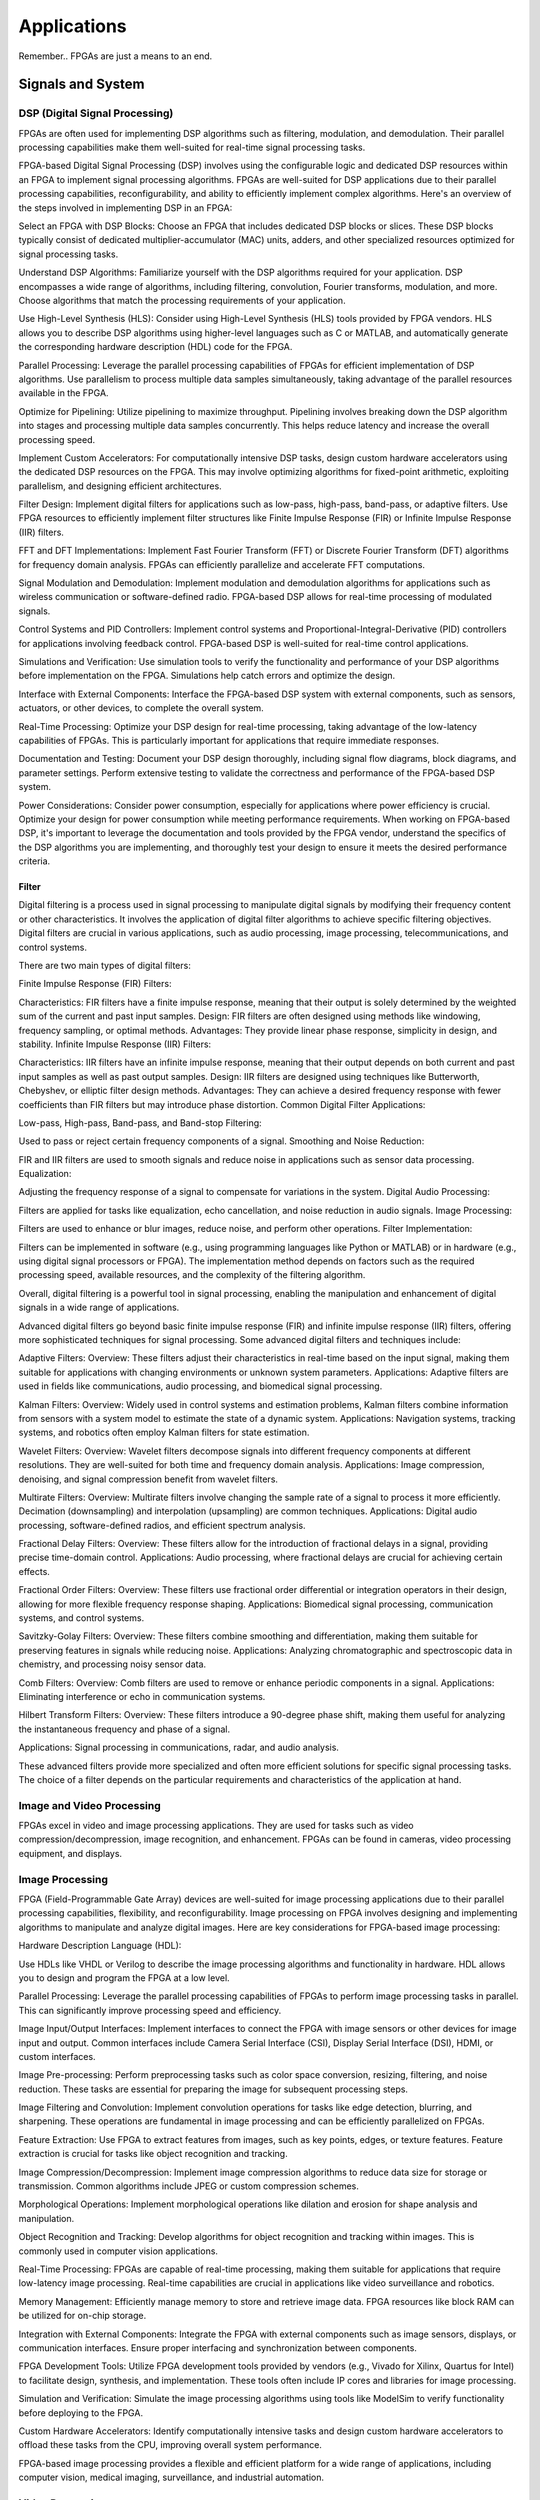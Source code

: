************************
Applications
************************


Remember.. FPGAs are just a means to an end.





Signals and System
##########################

DSP (Digital Signal Processing)
******************************************
FPGAs are often used for implementing DSP algorithms such as filtering, modulation, and demodulation. Their parallel processing capabilities make them well-suited for real-time signal processing tasks.

FPGA-based Digital Signal Processing (DSP) involves using the configurable logic and dedicated DSP resources within an FPGA to implement signal processing algorithms. FPGAs are well-suited for DSP applications due to their parallel processing capabilities, reconfigurability, and ability to efficiently implement complex algorithms. Here's an overview of the steps involved in implementing DSP in an FPGA:

Select an FPGA with DSP Blocks:
Choose an FPGA that includes dedicated DSP blocks or slices. These DSP blocks typically consist of dedicated multiplier-accumulator (MAC) units, adders, and other specialized resources optimized for signal processing tasks.

Understand DSP Algorithms:
Familiarize yourself with the DSP algorithms required for your application. DSP encompasses a wide range of algorithms, including filtering, convolution, Fourier transforms, modulation, and more. Choose algorithms that match the processing requirements of your application.

Use High-Level Synthesis (HLS):
Consider using High-Level Synthesis (HLS) tools provided by FPGA vendors. HLS allows you to describe DSP algorithms using higher-level languages such as C or MATLAB, and automatically generate the corresponding hardware description (HDL) code for the FPGA.

Parallel Processing:
Leverage the parallel processing capabilities of FPGAs for efficient implementation of DSP algorithms. Use parallelism to process multiple data samples simultaneously, taking advantage of the parallel resources available in the FPGA.

Optimize for Pipelining:
Utilize pipelining to maximize throughput. Pipelining involves breaking down the DSP algorithm into stages and processing multiple data samples concurrently. This helps reduce latency and increase the overall processing speed.

Implement Custom Accelerators:
For computationally intensive DSP tasks, design custom hardware accelerators using the dedicated DSP resources on the FPGA. This may involve optimizing algorithms for fixed-point arithmetic, exploiting parallelism, and designing efficient architectures.

Filter Design:
Implement digital filters for applications such as low-pass, high-pass, band-pass, or adaptive filters. Use FPGA resources to efficiently implement filter structures like Finite Impulse Response (FIR) or Infinite Impulse Response (IIR) filters.

FFT and DFT Implementations:
Implement Fast Fourier Transform (FFT) or Discrete Fourier Transform (DFT) algorithms for frequency domain analysis. FPGAs can efficiently parallelize and accelerate FFT computations.

Signal Modulation and Demodulation:
Implement modulation and demodulation algorithms for applications such as wireless communication or software-defined radio. FPGA-based DSP allows for real-time processing of modulated signals.

Control Systems and PID Controllers:
Implement control systems and Proportional-Integral-Derivative (PID) controllers for applications involving feedback control. FPGA-based DSP is well-suited for real-time control applications.

Simulations and Verification:
Use simulation tools to verify the functionality and performance of your DSP algorithms before implementation on the FPGA. Simulations help catch errors and optimize the design.

Interface with External Components:
Interface the FPGA-based DSP system with external components, such as sensors, actuators, or other devices, to complete the overall system.

Real-Time Processing:
Optimize your DSP design for real-time processing, taking advantage of the low-latency capabilities of FPGAs. This is particularly important for applications that require immediate responses.

Documentation and Testing:
Document your DSP design thoroughly, including signal flow diagrams, block diagrams, and parameter settings. Perform extensive testing to validate the correctness and performance of the FPGA-based DSP system.

Power Considerations:
Consider power consumption, especially for applications where power efficiency is crucial. Optimize your design for power consumption while meeting performance requirements.
When working on FPGA-based DSP, it's important to leverage the documentation and tools provided by the FPGA vendor, understand the specifics of the DSP algorithms you are implementing, and thoroughly test your design to ensure it meets the desired performance criteria.


Filter
========================================

Digital filtering is a process used in signal processing to manipulate digital signals by modifying their frequency content or other characteristics. It involves the application of digital filter algorithms to achieve specific filtering objectives. Digital filters are crucial in various applications, such as audio processing, image processing, telecommunications, and control systems.

There are two main types of digital filters:

Finite Impulse Response (FIR) Filters:

Characteristics: FIR filters have a finite impulse response, meaning that their output is solely determined by the weighted sum of the current and past input samples.
Design: FIR filters are often designed using methods like windowing, frequency sampling, or optimal methods.
Advantages: They provide linear phase response, simplicity in design, and stability.
Infinite Impulse Response (IIR) Filters:

Characteristics: IIR filters have an infinite impulse response, meaning that their output depends on both current and past input samples as well as past output samples.
Design: IIR filters are designed using techniques like Butterworth, Chebyshev, or elliptic filter design methods.
Advantages: They can achieve a desired frequency response with fewer coefficients than FIR filters but may introduce phase distortion.
Common Digital Filter Applications:

Low-pass, High-pass, Band-pass, and Band-stop Filtering:

Used to pass or reject certain frequency components of a signal.
Smoothing and Noise Reduction:

FIR and IIR filters are used to smooth signals and reduce noise in applications such as sensor data processing.
Equalization:

Adjusting the frequency response of a signal to compensate for variations in the system.
Digital Audio Processing:

Filters are applied for tasks like equalization, echo cancellation, and noise reduction in audio signals.
Image Processing:

Filters are used to enhance or blur images, reduce noise, and perform other operations.
Filter Implementation:

Filters can be implemented in software (e.g., using programming languages like Python or MATLAB) or in hardware (e.g., using digital signal processors or FPGA). The implementation method depends on factors such as the required processing speed, available resources, and the complexity of the filtering algorithm.

Overall, digital filtering is a powerful tool in signal processing, enabling the manipulation and enhancement of digital signals in a wide range of applications.



Advanced digital filters go beyond basic finite impulse response (FIR) and infinite impulse response (IIR) filters, offering more sophisticated techniques for signal processing. Some advanced digital filters and techniques include:

Adaptive Filters:
Overview: These filters adjust their characteristics in real-time based on the input signal, making them suitable for applications with changing environments or unknown system parameters.
Applications: Adaptive filters are used in fields like communications, audio processing, and biomedical signal processing.

Kalman Filters:
Overview: Widely used in control systems and estimation problems, Kalman filters combine information from sensors with a system model to estimate the state of a dynamic system.
Applications: Navigation systems, tracking systems, and robotics often employ Kalman filters for state estimation.

Wavelet Filters:
Overview: Wavelet filters decompose signals into different frequency components at different resolutions. They are well-suited for both time and frequency domain analysis.
Applications: Image compression, denoising, and signal compression benefit from wavelet filters.

Multirate Filters:
Overview: Multirate filters involve changing the sample rate of a signal to process it more efficiently. Decimation (downsampling) and interpolation (upsampling) are common techniques.
Applications: Digital audio processing, software-defined radios, and efficient spectrum analysis.

Fractional Delay Filters:
Overview: These filters allow for the introduction of fractional delays in a signal, providing precise time-domain control.
Applications: Audio processing, where fractional delays are crucial for achieving certain effects.

Fractional Order Filters:
Overview: These filters use fractional order differential or integration operators in their design, allowing for more flexible frequency response shaping.
Applications: Biomedical signal processing, communication systems, and control systems.

Savitzky-Golay Filters:
Overview: These filters combine smoothing and differentiation, making them suitable for preserving features in signals while reducing noise.
Applications: Analyzing chromatographic and spectroscopic data in chemistry, and processing noisy sensor data.

Comb Filters:
Overview: Comb filters are used to remove or enhance periodic components in a signal.
Applications: Eliminating interference or echo in communication systems.

Hilbert Transform Filters:
Overview: These filters introduce a 90-degree phase shift, making them useful for analyzing the instantaneous frequency and phase of a signal.

Applications: Signal processing in communications, radar, and audio analysis.

These advanced filters provide more specialized and often more efficient solutions for specific signal processing tasks. The choice of a filter depends on the particular requirements and characteristics of the application at hand.



Image and Video Processing 
******************************************
FPGAs excel in video and image processing applications. They are used for tasks such as video compression/decompression, image recognition, and enhancement. FPGAs can be found in cameras, video processing equipment, and displays.

Image Processing 
******************************************
FPGA (Field-Programmable Gate Array) devices are well-suited for image processing applications due to their parallel processing capabilities, flexibility, and reconfigurability. Image processing on FPGA involves designing and implementing algorithms to manipulate and analyze digital images. Here are key considerations for FPGA-based image processing:

Hardware Description Language (HDL):

Use HDLs like VHDL or Verilog to describe the image processing algorithms and functionality in hardware. HDL allows you to design and program the FPGA at a low level.

Parallel Processing:
Leverage the parallel processing capabilities of FPGAs to perform image processing tasks in parallel. This can significantly improve processing speed and efficiency.

Image Input/Output Interfaces:
Implement interfaces to connect the FPGA with image sensors or other devices for image input and output. Common interfaces include Camera Serial Interface (CSI), Display Serial Interface (DSI), HDMI, or custom interfaces.

Image Pre-processing:
Perform preprocessing tasks such as color space conversion, resizing, filtering, and noise reduction. These tasks are essential for preparing the image for subsequent processing steps.

Image Filtering and Convolution:
Implement convolution operations for tasks like edge detection, blurring, and sharpening. These operations are fundamental in image processing and can be efficiently parallelized on FPGAs.

Feature Extraction:
Use FPGA to extract features from images, such as key points, edges, or texture features. Feature extraction is crucial for tasks like object recognition and tracking.

Image Compression/Decompression:
Implement image compression algorithms to reduce data size for storage or transmission. Common algorithms include JPEG or custom compression schemes.

Morphological Operations:
Implement morphological operations like dilation and erosion for shape analysis and manipulation.

Object Recognition and Tracking:
Develop algorithms for object recognition and tracking within images. This is commonly used in computer vision applications.

Real-Time Processing:
FPGAs are capable of real-time processing, making them suitable for applications that require low-latency image processing. Real-time capabilities are crucial in applications like video surveillance and robotics.

Memory Management:
Efficiently manage memory to store and retrieve image data. FPGA resources like block RAM can be utilized for on-chip storage.

Integration with External Components:
Integrate the FPGA with external components such as image sensors, displays, or communication interfaces. Ensure proper interfacing and synchronization between components.

FPGA Development Tools:
Utilize FPGA development tools provided by vendors (e.g., Vivado for Xilinx, Quartus for Intel) to facilitate design, synthesis, and implementation. These tools often include IP cores and libraries for image processing.

Simulation and Verification:
Simulate the image processing algorithms using tools like ModelSim to verify functionality before deploying to the FPGA.

Custom Hardware Accelerators:
Identify computationally intensive tasks and design custom hardware accelerators to offload these tasks from the CPU, improving overall system performance.

FPGA-based image processing provides a flexible and efficient platform for a wide range of applications, including computer vision, medical imaging, surveillance, and industrial automation.


Video Processing
******************************************
Implementing video processing in an FPGA (Field-Programmable Gate Array) allows for real-time and high-performance video processing tasks. Video processing in FPGAs is commonly used in applications such as image and video processing, computer vision, and multimedia systems. Here's an overview of the steps involved in implementing video processing in an FPGA:

Choose an FPGA with Sufficient Resources:

Select an FPGA that provides enough resources (logic elements, memory, DSP blocks) to handle the video processing tasks required for your application. Different FPGAs offer varying levels of resources and capabilities.

Understand Video Standards:
Familiarize yourself with video standards such as VGA, HDMI, or other video interfaces. Know the resolution, frame rate, and color space of the video signals you'll be working with.

Implement Video Input Interface:
Configure the FPGA to interface with the video source. This may involve implementing a video input interface for standards like VGA or HDMI. Use dedicated video input IP cores provided by FPGA vendors or create custom logic to handle video signal synchronization, decoding, and conversion.

Frame Buffer Storage:
Design a frame buffer to store video frames. Frame buffers are essential for processing video frames pixel by pixel. The size of the frame buffer depends on the resolution and color depth of the video.

Video Processing Algorithms:
Implement video processing algorithms based on your application requirements. Common video processing tasks include image enhancement, filtering, edge detection, color correction, and object recognition. Use hardware description languages (HDL) like Verilog or VHDL to describe the functionality.

Parallel Processing:
Leverage the parallel processing capabilities of FPGAs to perform pixel-level operations simultaneously. This is one of the strengths of FPGAs in video processing, as they can process multiple pixels or regions in parallel.

Video Output Interface:
Implement a video output interface to display or transmit the processed video. This may involve creating custom logic or using FPGA IP cores for video output standards such as VGA, HDMI, or others.

Timing Constraints:
Be mindful of timing constraints in video processing. Synchronize your design with the incoming video signals to ensure proper frame timing and pixel synchronization.

Hardware Acceleration:
Consider implementing hardware accelerators using DSP blocks or custom hardware for computationally intensive tasks. FPGAs provide flexibility in designing custom accelerators tailored to specific video processing algorithms.

Video Compression/Decompression:
Implement video compression or decompression if required. Standards like H.264 or JPEG can be implemented using FPGA resources to reduce bandwidth requirements for video transmission or storage.

Real-Time Processing:
Optimize your design for real-time processing if low-latency performance is crucial. FPGAs excel in real-time applications due to their parallel processing capabilities.

Testing and Debugging:
Use simulation tools and debugging features provided by FPGA development environments to test and validate your video processing design. Monitor signal waveforms, analyze timing diagrams, and verify the correctness of your implementation.

Integration with Software:
Integrate your FPGA-based video processing design with software running on a host system. This may involve developing drivers or application software to configure the FPGA and handle higher-level processing tasks.

Power Considerations:
Be aware of power consumption, especially if your application involves portable or embedded systems. Optimize your design for power efficiency where possible.

Compliance Testing:
Ensure that your video processing design complies with relevant video standards. Perform compliance testing to validate the interoperability of your FPGA-based video system with other devices.

When working on video processing in an FPGA, it's essential to refer to the documentation provided by the FPGA vendor, understand the specific requirements of the video standards you are working with, and thoroughly test your implementation to ensure its correctness and performance.



Communication
################################
FPGAs are utilized in wireless communication systems for tasks like baseband processing, modulation, and demodulation. They play a key role in software-defined radio (SDR) applications.

Wired/Wireless 
******************************************

Encoding
******************************************
Communication encoding refers to the process of converting information into a format suitable for transmission over a communication channel. Encoding is crucial in communication systems to ensure accurate and reliable data transfer. There are various encoding techniques used in different communication scenarios, each with its own advantages and applications. Here are a few common types:

Digital Modulation:
Binary Phase Shift Keying (BPSK): Represents binary data using two phases (0 and 180 degrees) of a carrier signal.
Quadrature Amplitude Modulation (QAM): Combines amplitude and phase modulation, allowing multiple bits to be transmitted in each symbol.

Line Coding:
Non-Return-to-Zero (NRZ): Uses two voltage levels to represent binary 0 and 1.
Manchester Encoding: Combines clock and data, ensuring a transition in the middle of each bit period.
4B/5B and 8B/10B Encoding: Used in high-speed data transmission to ensure a balance of 0s and 1s for clock recovery.

Error Detection and Correction:
Parity Bit: Adds an extra bit to the data to ensure an even or odd number of ones, detecting single-bit errors.
Cyclic Redundancy Check (CRC): Uses polynomial division to detect errors in transmitted data.

Analog Modulation:
Amplitude Modulation (AM): Varies the amplitude of a carrier signal to transmit analog information.
Frequency Modulation (FM): Varies the frequency of a carrier signal based on the input signal.

Spread Spectrum Techniques:
Direct Sequence Spread Spectrum (DSSS): Spreads the signal over a wide frequency band using a code.
Frequency Hopping Spread Spectrum (FHSS): Rapidly changes the carrier frequency during transmission.

Run-Length Encoding (RLE):
Used in Data Compression: Represents repeated consecutive data with a count value.

These encoding techniques are selected based on factors like data rate, bandwidth, noise resistance, and power consumption, among others. The choice of encoding plays a significant role in the overall performance and reliability of a communication system.




Symbol Mapping
******************************************
Symbol mapping in the context of digital communication refers to the process of associating symbols with specific bit sequences or values. This is a fundamental step in the modulation and demodulation process, where digital data is converted into a form suitable for transmission over a communication channel.

In FPGA-based systems, symbol mapping is often implemented using hardware description languages (HDL) such as VHDL or Verilog. The following steps outline a basic approach to symbol mapping in FPGA:

Define the Symbol Set:
Identify the set of symbols that will be used in the communication system. The symbol set depends on the modulation scheme being employed (e.g., BPSK, QPSK, QAM).

Map Bits to Symbols:
Assign specific bit patterns to each symbol in the symbol set. This mapping is typically predefined and agreed upon between the transmitter and receiver. For example, in BPSK, 0 might be mapped to one phase of the carrier signal, and 1 to the opposite phase.

Implement Symbol Mapping Logic:
In the FPGA design, implement logic that takes a stream of incoming bits and maps them to the corresponding symbols. This involves creating lookup tables or combinational logic to perform the mapping.

Consider Encoding Techniques:
Depending on the modulation scheme, additional encoding techniques may be applied before symbol mapping. For example, channel coding or scrambling may be employed to improve error resilience.

Simulation and Testing:
Simulate the symbol mapping logic using simulation tools like ModelSim to verify correct functionality. Ensure that the mapped symbols match the expected outcomes for different input bit sequences.

Integrate with Modulation Logic:
Integrate the symbol mapping logic with the modulation logic in the overall FPGA design. This may involve additional components for carrier generation, modulation schemes, and other aspects of the communication system.

Real-Time Considerations:
Consider real-time requirements and latency constraints. Optimize the symbol mapping logic for efficient and timely processing.

Symbol mapping is a critical component of the modulation process in digital communication systems. It establishes the relationship between digital data and the corresponding symbols used for transmission. Implementation details may vary based on the modulation scheme and specific requirements of the communication system.


Modulation
******************************************
FPGA-based modulation involves using a Field-Programmable Gate Array (FPGA) to implement digital modulation schemes for communication systems. Digital modulation is a process where digital data is encoded into analog signals for transmission over a communication channel. FPGA devices offer flexibility and programmability, making them suitable for implementing various modulation techniques. Here are some key points on FPGA-based modulation:

Modulation Schemes:
    FPGA can be used to implement various modulation schemes, including:
    Binary Phase Shift Keying (BPSK): Modulates data using phase shifts of 0 and 180 degrees.
    Quadrature Phase Shift Keying (QPSK): Uses four phase shifts for increased data rate.
    Quadrature Amplitude Modulation (QAM): Combines amplitude and phase shifts for higher data rates.

Digital Signal Processing (DSP):
FPGA devices often include DSP blocks that can be used to efficiently implement complex modulation and demodulation algorithms. These blocks enable parallel processing, improving performance.

Parallelism and Pipelining:
Exploit the parallel processing capabilities of FPGAs to implement parallel architectures for modulation. Pipelining can be used to improve throughput and reduce latency.

FPGA Resources:
Consider the resources available on the FPGA, such as lookup tables (LUTs), flip-flops, and DSP blocks. Efficient utilization of these resources is crucial for achieving optimal performance.

Modulation Core Implementation:
Design and implement the modulation core using a hardware description language (HDL) such as VHDL or Verilog. The core should handle the generation of modulated signals based on the input data.

Integration with Communication Systems:
Integrate the FPGA-based modulation core into the broader communication system. This involves interfacing with other components such as data sources, channel encoding, and RF components.

Real-Time Processing:
FPGAs are capable of real-time processing, making them suitable for applications that require low-latency modulation. Real-time capabilities are crucial in communication systems where timely signal processing is essential.

Software-Defined Radio (SDR):
FPGAs are commonly used in Software-Defined Radio applications where modulation schemes can be reconfigured in real-time. This flexibility allows for adapting to different communication standards.

Simulation and Verification:
Simulate the FPGA design using tools such as ModelSim or VCS to verify the functionality and performance of the modulation core before deployment.

FPGA Development Tools:
Use the development tools provided by FPGA vendors to facilitate design, synthesis, and implementation. These tools often include IP cores and libraries for signal processing.

Clock and Timing Considerations:
Pay attention to clock domains and timing constraints to ensure proper synchronization in the modulation process.

Implementing modulation on an FPGA involves a balance between algorithm complexity, resource utilization, and performance requirements. Careful design and optimization are necessary to meet the specific needs of the communication system.

Demodulating
******************************************
FPGA-based demodulation involves the use of a Field-Programmable Gate Array (FPGA) to implement digital signal processing algorithms that extract information from a modulated signal. The demodulation process depends on the modulation scheme used in the communication system. Here are general steps and considerations for FPGA-based demodulation:

Choose Modulation Scheme:
Identify the modulation scheme used in the communication system. Common modulation schemes include Binary Phase Shift Keying (BPSK), Quadrature Phase Shift Keying (QPSK), and Quadrature Amplitude Modulation (QAM).

Signal Acquisition:
Implement signal acquisition mechanisms to sample the incoming modulated signal. Use FPGA resources such as analog-to-digital converters (ADCs) to digitize the received analog signal.

Clock Recovery:
Implement clock recovery mechanisms to synchronize with the incoming signal. Techniques like Costas loop or Mueller and Muller clock recovery may be used, depending on the modulation scheme.

Digital Downconversion:
Perform digital downconversion to shift the signal from the carrier frequency to baseband. This involves multiplying the received signal by a local oscillator at the carrier frequency.

Filtering:
Apply filters to remove unwanted noise and interference. Filtering is crucial for improving the signal-to-noise ratio and facilitating accurate demodulation.

Demodulation Algorithm:
    Implement the demodulation algorithm specific to the modulation scheme. For example:
    In BPSK, compare the received signal with a reference to determine the transmitted bit.
    In QPSK, use a phase-locked loop (PLL) and decision logic to decode the symbols.
    In QAM, employ symbol detection techniques based on the constellation points.

Symbol Timing Recovery:
Implement symbol timing recovery to ensure accurate symbol synchronization. This is critical for correctly interpreting the received symbols.

Error Detection and Correction:
Integrate error detection and correction mechanisms to enhance the reliability of the demodulated data. Common techniques include Cyclic Redundancy Check (CRC) and Forward Error Correction (FEC).

Digital Signal Processing (DSP):
Utilize FPGA resources for digital signal processing tasks. FPGA-based DSP blocks can accelerate operations like filtering, correlation, and modulation/demodulation.

Parallel Processing and Pipelining:
Leverage parallel processing and pipelining techniques to enhance the efficiency of demodulation algorithms. FPGAs are well-suited for parallel processing tasks.

Memory Utilization:
Optimize the use of on-chip memory resources, such as block RAM, for storing and processing intermediate data. Efficient memory management can improve overall performance.

Implementation Language:
Use a Hardware Description Language (HDL) such as VHDL or Verilog to describe the demodulation algorithm and its hardware implementation.

Simulation and Verification:
Simulate the FPGA design using tools like ModelSim to verify the functionality and performance of the demodulation algorithm.

Integration with Communication System:
Integrate the FPGA-based demodulation module into the broader communication system. This involves interfacing with other components such as data sinks, channel decoding, and higher-level protocol layers.

FPGA Development Tools:
Utilize FPGA development tools provided by vendors to facilitate design, synthesis, and implementation. These tools often include IP cores and libraries for digital signal processing.

Demodulation in FPGA-based systems requires a thorough understanding of the specific modulation scheme and careful implementation of digital signal processing algorithms. Optimization techniques, parallel processing, and efficient memory management are crucial for achieving reliable and low-latency demodulation.




Decoding
******************************************
It is just un-doing the encoding. but actually harder. Everything in the receiver link is harder..
due to the heavy math and statistics probability.

Decoding in the context of communication systems typically refers to the process of retrieving the original information from a received, possibly corrupted, signal. This process is crucial in error-correcting codes, where the received signal may have undergone channel-induced errors. FPGA (Field-Programmable Gate Array) devices can be used to implement decoding algorithms efficiently. Below are some common types of decoders and considerations for FPGA decoding:

Viterbi Decoder:
Purpose: Decodes convolutionally encoded data, commonly used in digital communication systems.
Application: Used in mobile communication (GSM, CDMA), satellite communication, and wireless LANs.
FPGA Implementation: Viterbi decoding involves a trellis structure and dynamic programming. FPGA architectures with DSP (Digital Signal Processing) blocks are well-suited for parallelizing the computations involved in Viterbi decoding.

LDPC Decoder (Low-Density Parity-Check):
Purpose: Decodes LDPC codes for error correction.
Application: Used in various communication systems, including Wi-Fi, DVB-S2, and optical communication.
FPGA Implementation: LDPC decoding involves iterative message-passing algorithms. FPGA devices with high-throughput capabilities are beneficial for implementing these iterative processes efficiently.

Turbo Decoder:
Purpose: Decodes turbo codes using parallel concatenated codes.
Application: Commonly used in 3G and 4G mobile communication systems.
FPGA Implementation: Turbo decoding involves iterative decoding of constituent codes. FPGAs can be employed for parallelizing the decoding iterations to achieve high throughput.

BCH Decoder (Bose-Chaudhuri-Hocquenghem):
Purpose: Decodes BCH codes for error correction.
Application: Used in digital communication systems, storage systems, and satellite communication.
FPGA Implementation: BCH decoding involves algebraic techniques. FPGA devices with efficient hardware support for finite field operations can accelerate the decoding process.

Reed-Solomon Decoder:
Purpose: Decodes Reed-Solomon codes for error correction.
Application: Commonly used in data storage systems, CDs, DVDs, and QR codes.
FPGA Implementation: Reed-Solomon decoding involves polynomial arithmetic operations over a finite field. FPGA architectures with dedicated hardware for these operations are beneficial.

Hamming Code Decoder:
Purpose: Decodes Hamming codes for single-bit error correction.
Application: Used in computer memory systems and simple communication systems.
FPGA Implementation: Hamming code decoding involves syndrome computation and error correction. FPGA devices can efficiently handle these operations.

Polar Code Decoder:
Purpose: Decodes polar codes for error correction.
Application: Polar codes are considered for 5G communication and beyond.
FPGA Implementation: Polar decoding involves a successive cancellation process. FPGA devices with parallel processing capabilities can accelerate polar code decoding.

Fire Code Decoder:
Purpose: Decodes fire codes, a type of fountain code.
Application: Used in applications with erasure channels, such as network coding and reliable multicast.
FPGA Implementation: Fountain codes like fire codes can be efficiently implemented on FPGAs due to their flexibility in handling random erasures.
When implementing decoding algorithms on FPGAs, considerations include:

Parallelism: Exploit the parallel processing capabilities of FPGAs to accelerate decoding algorithms.

Resource Utilization: Optimize resource utilization, such as DSP blocks and memory, for efficient decoding.

Latency: Minimize decoding latency to meet real-time requirements, especially in communication systems with strict timing constraints.

Throughput: Maximize throughput to handle high data rates in communication systems.

Precision: Choose appropriate data types and precision to balance resource utilization and accuracy.

FPGA vendors often provide specialized libraries and IP cores for common decoding algorithms, facilitating the implementation process. The choice of decoding algorithm and FPGA implementation strategy depends on the specific requirements and constraints of the communication system.




Networking    
******************************************
FPGA (Field-Programmable Gate Array) technology is increasingly utilized in networking applications due to its flexibility, parallel processing capabilities, and ability to implement custom hardware solutions. Here are some areas where FPGAs are commonly applied in networking:

Network Interface Cards (NICs):
FPGAs can be integrated into NICs to accelerate networking functions. This includes tasks such as packet processing, checksum offloading, and protocol handling. By offloading these tasks to hardware, NICs with FPGAs can achieve higher throughput and lower latency.

Packet Processing and Switching:
FPGAs are used to implement packet processing and switching functions in network devices. They can be programmed to handle custom packet formats, apply specific routing algorithms, and perform tasks such as filtering and forwarding.

Firewalls and Intrusion Detection/Prevention Systems:
FPGA-based solutions are employed in network security applications, including firewalls and intrusion detection/prevention systems. FPGAs can process and analyze network traffic in real-time, enabling rapid detection and response to security threats.

Software-Defined Networking (SDN):
FPGAs play a role in SDN architectures by providing programmable hardware that can adapt to changing network conditions. They can be used to accelerate SDN controllers, implement custom forwarding logic, and support dynamic network configurations.

Network Function Virtualization (NFV):
NFV involves virtualizing network functions that traditionally run on dedicated hardware. FPGAs are used in NFV environments to accelerate specific functions, such as virtualized routers, firewalls, and load balancers. This allows for efficient use of resources and scalability.

High-Frequency Trading (HFT):
In the finance sector, FPGAs are employed in HFT systems to accelerate the processing of market data and trading algorithms. The parallel processing capabilities of FPGAs can provide low-latency solutions for financial transactions.

Traffic Management and QoS:
FPGAs can be used to implement traffic shaping, quality of service (QoS), and other traffic management functions. This is crucial in ensuring efficient and reliable network performance, especially in scenarios with diverse types of traffic.

Custom Protocol Implementations:
FPGAs allow for the implementation of custom communication protocols tailored to specific applications. This can be advantageous in scenarios where standard protocols may not fully meet the requirements of the application.

Network Monitoring and Analysis:
FPGAs can be utilized in network monitoring and analysis tools to capture, process, and analyze network traffic in real-time. This is valuable for troubleshooting, performance optimization, and security monitoring.

Encryption and Cryptography:
FPGAs are used to accelerate encryption and decryption processes in networking equipment. This is essential for securing data in transit and implementing secure communication protocols.

Hardware Timestamping:
FPGAs can be used for hardware-based timestamping of network packets. This is critical for applications that require precise timing information, such as in financial trading or distributed systems.

Load Balancing:
FPGAs can be employed in load balancers to distribute incoming network traffic across multiple servers. This helps optimize resource utilization and improve the overall performance of distributed applications.
Integrating FPGAs into networking solutions requires expertise in both hardware design and networking protocols. As FPGA technology continues to advance, it is likely that their role in networking applications will expand further.


Information Theory
##########################
Information theory is a branch of applied mathematics and electrical engineering that involves the quantification of information. In the context of FPGA (Field-Programmable Gate Array) design, information theory concepts are often applied to digital communication systems and data processing. Here are some key aspects of applying information theory in FPGA designs:

Entropy and Compression:
Application: FPGA-based systems can implement entropy coding techniques to compress data before transmission or storage. Common algorithms include Huffman coding and arithmetic coding.
Implementation: Design hardware accelerators or co-processors for efficient compression and decompression using FPGA resources.

Error Detection and Correction:
Application: Information theory plays a crucial role in the design of error detection and correction codes. Reed-Solomon codes, Hamming codes, and Turbo codes are examples used to ensure data integrity in communication systems.
Implementation: FPGA-based systems can include dedicated hardware for encoding and decoding error correction codes, improving data reliability.

Shannon's Entropy and Data Rate:
Application: Shannon's entropy is fundamental to determining the theoretical maximum data rate for a given communication channel. Understanding channel capacity helps in designing efficient communication systems.
Implementation: FPGA designs can use this theoretical knowledge to optimize data transmission rates and adapt to channel conditions dynamically.

Source Coding and Huffman Coding:
Application: Source coding, such as Huffman coding, is employed to represent information with fewer bits, reducing data size for efficient transmission and storage.
Implementation: FPGA-based systems can include hardware modules for implementing Huffman coding, optimizing the compression process.

Channel Coding and Error Correction:
Application: Channel coding, including techniques like forward error correction (FEC), is used to add redundancy to transmitted data for error detection and correction.
Implementation: FPGA designs can implement dedicated hardware for encoding and decoding channel codes to enhance communication reliability.

Mutual Information:
Application: Mutual information measures the degree of dependence between two random variables. In communication systems, it helps optimize the design parameters for efficient data transmission.
Implementation: FPGA-based systems can use mutual information metrics to adapt modulation schemes, coding rates, or other parameters to improve communication performance.

Cryptography and Information Security:
Application: Information theory principles are employed in the design of cryptographic algorithms to ensure secure communication and data protection.
Implementation: FPGA-based systems can include cryptographic modules for implementing algorithms like Advanced Encryption Standard (AES) or Rivest Cipher (RSA).

Adaptive Coding and Modulation (ACM):
Application: ACM adjusts coding and modulation schemes based on channel conditions to optimize data rates and reliability.
Implementation: FPGA designs can dynamically adapt coding and modulation schemes based on feedback from the communication channel.

Quantization and Analog-to-Digital Conversion:
Application: Quantization theory is crucial in analog-to-digital conversion. It helps determine the number of bits needed to represent a continuous signal accurately.
Implementation: FPGA designs can include optimized hardware for efficient analog-to-digital conversion with appropriate quantization.

Cross-Layer Optimization:
Application: Information theory principles can guide cross-layer optimization in communication systems, considering interactions between different protocol layers for improved performance.
Implementation: FPGA-based systems can benefit from coordinated design across multiple layers to enhance overall system efficiency.

In FPGA-based systems, applying information theory concepts involves a combination of hardware design, algorithm development, and optimization to achieve efficient and reliable communication and data processing.



Error Detection and correction
********************************************

Forward Error Correction (FEC) encoders are a crucial component in communication systems for enhancing the reliability of data transmission by adding redundant information to correct errors that may occur during transmission. FEC is particularly important in situations where retransmission of erroneous data is not practical or is too costly. Here are several types of FEC encoders commonly used in communication systems:

Reed-Solomon Encoder:
Purpose: Adds redundancy to the data using Reed-Solomon codes, which are particularly effective against burst errors.
Application: Widely used in digital communication systems, including CDs, DVDs, QR codes, and various wireless communication standards.

Turbo Encoder:
Purpose: Utilizes parallel concatenated codes (turbo codes) to achieve high coding gain and effective error correction.
Application: Commonly employed in wireless communication standards such as LTE (Long-Term Evolution) and WiMAX (Worldwide Interoperability for Microwave Access).

LDPC Encoder (Low-Density Parity-Check):
Purpose: Implements LDPC codes, which are powerful error-correcting codes with excellent performance.
Application: Used in various communication systems, including satellite communication, optical communication, and high-speed data links.

Convolutional Encoder:
Purpose: Converts input data into a convolutional code, which is characterized by the use of shift registers and exclusive OR gates.
Application: Commonly employed in digital communication systems, including satellite communication, wireless communication, and deep-space communication.

BCH Encoder (Bose-Chaudhuri-Hocquenghem):
Purpose: Adds redundancy using BCH codes, which are capable of correcting both random and burst errors.
Application: Used in digital communication systems, storage systems, and satellite communication.

Hamming Code Encoder:
Purpose: Implements Hamming codes, which are simple and capable of correcting single-bit errors.
Application: Commonly used in computer memory systems and some communication systems.

Repeat Accumulate (RA) Encoder:
Purpose: Utilizes repeat-accumulate codes, which are a class of turbo-like codes with simple encoding and decoding structures.
Application: Used in various communication systems where a balance between performance and complexity is required.

Polar Code Encoder:
Purpose: Implements polar codes, which achieve capacity on symmetric binary-input memoryless channels with low-complexity encoding and decoding.
Application: Polar codes are emerging as candidates for 5G communication and beyond.

Viterbi Encoder:
Purpose: Part of a Viterbi decoder system, this encoder is used in convolutional coding for forward error correction.
Application: Commonly used in digital communication systems, including satellite communication and wireless communication.

Fire Code Encoder:
Purpose: Utilizes fire codes, which are a class of fountain codes with efficient encoding and decoding algorithms.
Application: Used in applications with erasure channels, such as network coding and reliable multicast.

The choice of FEC encoder depends on factors such as the characteristics of the communication channel, the desired error-correction capabilities, and the complexity of the encoding and decoding processes. In practical communication systems, the use of FEC is often a trade-off between the level of error protection required and the additional bandwidth or processing overhead introduced by the redundant information.
    


BCH Encoder
********************************************
BCH (Bose-Chaudhuri-Hocquenghem) codes are a class of error-correcting codes widely used in digital communication and storage systems. Implementing a BCH encoder in an FPGA involves designing hardware circuits to perform the encoding process. Below is a basic outline of the steps and considerations for implementing a BCH encoder in an FPGA using an HDL (Hardware Description Language) such as VHDL.

Understand BCH Code Parameters:
Determine the parameters of the BCH code you plan to implement, including the code length (n), message length (k), and error-correction capability (t). These parameters define the specific BCH code you'll be working with.

Define the Finite Field:
BCH codes are typically defined over a finite field. Choose a finite field GF(2^m) that suits your application. The field size (m) is related to the code parameters.

Generate the Generator Polynomial:
Generate the generator polynomial for the BCH code. This polynomial is crucial for encoding. The generator polynomial is typically chosen based on the desired error-correction capability (t).

Implement Galois Field Operations:
Implement hardware circuits for basic operations in the finite field, such as addition, multiplication, and inversion. These operations are fundamental for BCH code encoding.

Message Padding:
If the message length (k) is less than the code length (n), pad the message with zeros to match the required length.

Message Polynomial Conversion:
Convert the message (a binary vector) into a polynomial representation. The coefficients of this polynomial are the bits of the message.

Encoding Algorithm:
Implement the BCH encoding algorithm, which involves polynomial multiplication in the finite field. Multiply the message polynomial by the generator polynomial to obtain the codeword polynomial.

Output Codeword:
Convert the codeword polynomial back to its binary representation, which is the encoded data.

Simulation and Verification:
Simulate the BCH encoder using tools like ModelSim to verify the correctness of the design. Ensure that the generated codewords match the expected results.

Timing and Pipelining:
Optimize the design for timing requirements. Consider pipelining certain stages of the encoder to improve throughput and meet timing constraints.

Test Bench Design:
Create a comprehensive test bench to thoroughly validate the BCH encoder under various conditions. Test for correct encoding and the ability to detect and correct errors.

Integration with Communication System:
Integrate the BCH encoder module into the larger communication system or storage system, ensuring proper interfacing with other components.

Documentation:
Document the design, including code comments, block diagrams, and specifications. This documentation is valuable for future maintenance and understanding.

LDPC Encoder
********************************************

RS Encoder
********************************************

CRC
********************************************





Artificial Intelligence (AI)
####################################################
Field-Programmable Gate Arrays (FPGAs) are versatile hardware platforms that can be used for a wide range of applications, including artificial intelligence (AI) and machine learning (ML). FPGAs offer parallel processing capabilities, low-latency, and energy efficiency, making them suitable for certain AI workloads. Here are some ways FPGAs are utilized in the context of AI:

    Hardware Acceleration:
    Convolutional Neural Networks (CNNs): FPGAs can be used to accelerate the computation-intensive tasks in CNNs, such as convolution and matrix multiplication. This is especially beneficial for image and video processing applications.

    Matrix Multiplication: FPGAs can efficiently handle matrix multiplication operations, which are fundamental to many machine learning algorithms.
    Quantization and Activation Functions: FPGAs can accelerate the quantization of weights and the application of activation functions, optimizing the inference process.

    Inference Acceleration:
    Real-time Inference: FPGAs are suitable for real-time AI inference applications where low-latency processing is crucial. They can be used to accelerate inference tasks on the edge, reducing the need for sending data to the cloud.

    Custom Inference Engines: FPGA-based inference engines can be customized for specific neural network architectures, achieving high performance and efficiency.

    Training Acceleration:
    Customizable Training: FPGAs can accelerate certain aspects of the training process, particularly for tasks that can be parallelized effectively. However, training large-scale deep neural networks is more commonly done on GPUs or specialized AI accelerators.

Flexibility and Customization:

    Adaptive Computing: FPGAs are highly programmable and can be reconfigured for different tasks. This flexibility allows for the implementation of custom architectures tailored to specific AI models or algorithms.

    Algorithm Exploration: Researchers and developers can explore and experiment with different AI algorithms and architectures on FPGAs due to their reconfigurability.

AI at the Edge:

    Edge AI Devices: FPGAs are well-suited for deployment in edge AI devices, where there are constraints on power consumption, space, and real-time processing.

    Low Power Consumption: FPGAs can provide significant processing power while consuming less power compared to traditional CPUs or GPUs, making them suitable for battery-operated devices.

High-Performance Computing:

    Parallel Processing: FPGAs excel in parallel processing tasks, and many AI workloads can be parallelized to take advantage of the parallel computing resources offered by FPGAs.

    AI Framework Support:
    Toolkits and Libraries: FPGA vendors provide toolkits and libraries that integrate with popular AI frameworks like TensorFlow and PyTorch, simplifying the development and deployment of AI models on FPGAs.

    Quantum Computing Acceleration:
    Hybrid Computing: FPGAs can be used in hybrid computing architectures alongside quantum processors to accelerate certain classical computing tasks involved in quantum computing workflows.

It's worth noting that while FPGAs offer advantages for certain aspects of AI, they are not the only hardware solution, and the choice of hardware depends on factors such as the specific AI workload, performance requirements, and development constraints. Additionally, dedicated AI accelerators like GPUs and TPUs are also commonly used for both training and inference tasks in AI applications.







Control Systems
##########################
FPGAs (Field-Programmable Gate Arrays) are widely used in control systems across various industries due to their versatility and programmability. Here are some common ways FPGAs are utilized in control applications:

    Digital Signal Processing (DSP):
    FPGAs excel in digital signal processing tasks. They can implement complex algorithms for filtering, modulation, and demodulation, making them suitable for applications such as communication systems and audio processing.

    Custom Control Algorithms:
    FPGAs allow engineers to implement custom control algorithms tailored to specific applications. Whether it's a PID (Proportional-Integral-Derivative) controller, a state-space controller, or a more advanced algorithm, FPGAs provide the flexibility to implement and optimize control strategies.

    Real-Time Processing:
    Real-time processing is crucial in many control systems. FPGAs are capable of executing control algorithms with low latency, making them suitable for applications that require rapid and precise responses, such as motor control and robotics.

    Parallel Processing:
    FPGAs inherently support parallel processing, allowing the implementation of multiple control loops or the parallel execution of different control tasks. This is beneficial for systems with complex control requirements.

    High-Speed Interfaces:
    FPGAs can interface with high-speed sensors, actuators, and communication buses. This is essential for control systems that demand fast data acquisition, processing, and actuation.

    Motor Control:
    In motor control applications, FPGAs are commonly used to generate precise PWM (Pulse Width Modulation) signals for controlling motor speed and position. They can interface with encoders and sensors to provide closed-loop control.

    Communication Protocols:
    FPGAs support various communication protocols such as SPI (Serial Peripheral Interface), I2C (Inter-Integrated Circuit), UART (Universal Asynchronous Receiver-Transmitter), and Ethernet. This facilitates communication with other devices and systems.

    Adaptive Control:
    FPGAs can be programmed to implement adaptive control algorithms that adjust control parameters based on changing system conditions. This adaptability is valuable in systems with dynamic operating environments.

    State Machines:
    FPGAs can implement state machines, allowing for the modeling and control of systems with discrete states. This is useful in applications where the control strategy depends on the current state of the system.

    Fault Tolerance:
    FPGAs can be used to implement fault-tolerant features in control systems. Redundancy and error-checking mechanisms can be incorporated to enhance system reliability.

    Reconfigurability:
    The reconfigurable nature of FPGAs allows for updates and modifications to control algorithms without requiring hardware changes. This is beneficial for systems that may need to adapt to changing requirements.

    Analog and Digital Interfaces:
    FPGAs can interface with both analog and digital sensors and actuators, providing a bridge between the digital processing world of the FPGA and the analog signals in the physical system.

    Cryptography for Security:
    In control systems where security is a concern, FPGAs can implement cryptographic functions to secure communication and protect control data.

In summary, FPGAs are powerful tools in control systems, offering the ability to implement custom algorithms, process data in real-time, and interface with a variety of sensors and actuators. Their flexibility and reconfigurability make them well-suited for a wide range of control applications.



Organize...
##########################

|   LFSR
|   Pseudo random binary sequence

